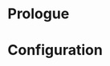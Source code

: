 * Prologue 

* Configuration

#+BEGIN_SRC elisp :tangle (concat (file-name-directory (buffer-file-name)) "init.el")

#+END_SRC
